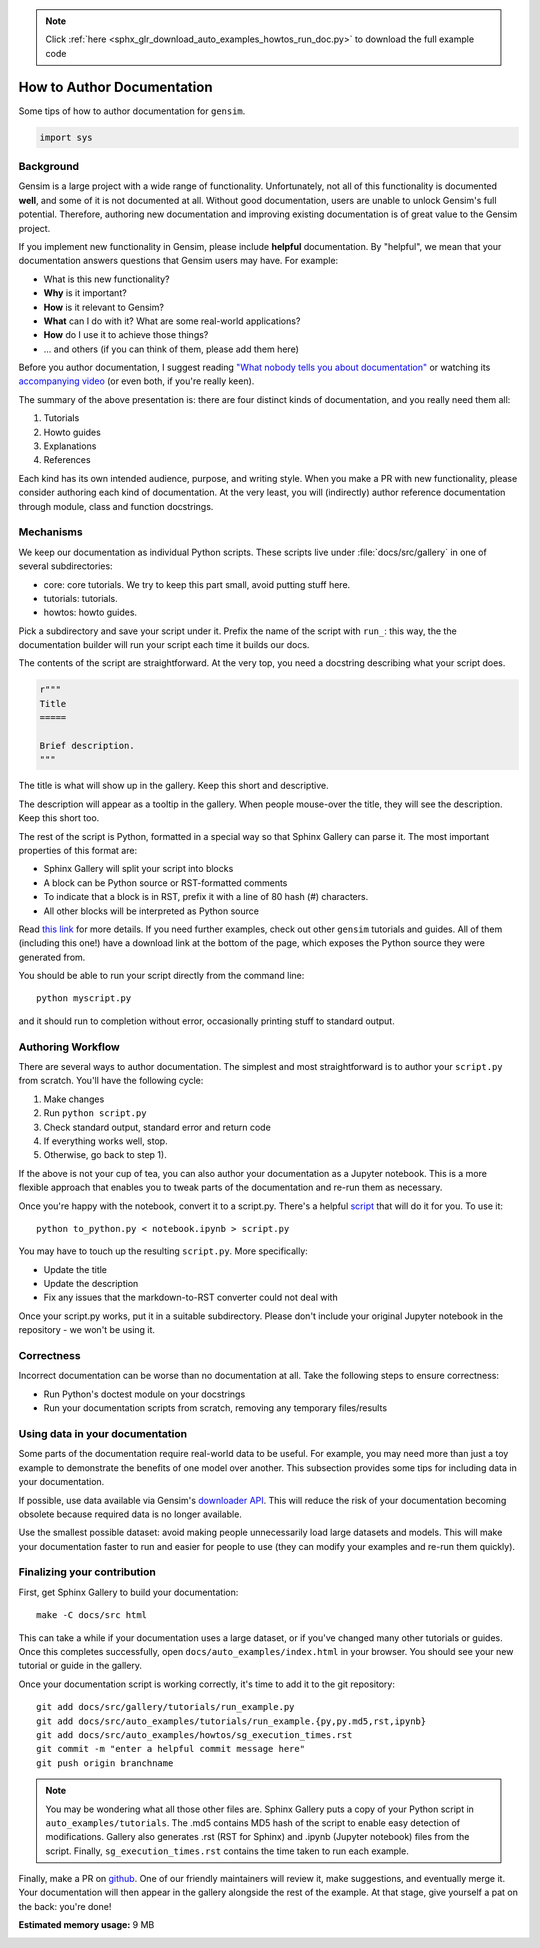 .. note::
    :class: sphx-glr-download-link-note

    Click :ref:`here <sphx_glr_download_auto_examples_howtos_run_doc.py>` to download the full example code
.. rst-class:: sphx-glr-example-title

.. _sphx_glr_auto_examples_howtos_run_doc.py:


How to Author Documentation
===========================

Some tips of how to author documentation for ``gensim``.

.. code-block:: default


    import sys







Background
----------

Gensim is a large project with a wide range of functionality.
Unfortunately, not all of this functionality is documented **well**, and some of it is not documented at all.
Without good documentation, users are unable to unlock Gensim's full potential.
Therefore, authoring new documentation and improving existing documentation is of great value to the Gensim project.

If you implement new functionality in Gensim, please include **helpful** documentation.
By "helpful", we mean that your documentation answers questions that Gensim users may have.
For example:

- What is this new functionality?
- **Why** is it important?
- **How** is it relevant to Gensim?
- **What** can I do with it? What are some real-world applications?
- **How** do I use it to achieve those things?
- ... and others (if you can think of them, please add them here)

Before you author documentation, I suggest reading
`"What nobody tells you about documentation" <https://www.divio.com/blog/documentation/>`__
or watching its `accompanying video <https://www.youtube.com/watch?v=t4vKPhjcMZg>`__
(or even both, if you're really keen).

The summary of the above presentation is: there are four distinct kinds of documentation, and you really need them all:

1. Tutorials
2. Howto guides
3. Explanations
4. References

Each kind has its own intended audience, purpose, and writing style.
When you make a PR with new functionality, please consider authoring each kind of documentation.
At the very least, you will (indirectly) author reference documentation through module, class and function docstrings.

Mechanisms
----------

We keep our documentation as individual Python scripts.
These scripts live under :file:`docs/src/gallery` in one of several subdirectories:

- core: core tutorials.  We try to keep this part small, avoid putting stuff here.
- tutorials: tutorials.
- howtos: howto guides.

Pick a subdirectory and save your script under it.
Prefix the name of the script with ``run_``: this way, the the documentation builder will run your script each time it builds our docs.

The contents of the script are straightforward.
At the very top, you need a docstring describing what your script does.


.. code-block:: default


    r"""
    Title
    =====

    Brief description.
    """







The title is what will show up in the gallery.
Keep this short and descriptive.

The description will appear as a tooltip in the gallery.
When people mouse-over the title, they will see the description.
Keep this short too.


The rest of the script is Python, formatted in a special way so that Sphinx Gallery can parse it.
The most important properties of this format are:

- Sphinx Gallery will split your script into blocks
- A block can be Python source or RST-formatted comments
- To indicate that a block is in RST, prefix it with a line of 80 hash (#) characters.
- All other blocks will be interpreted as Python source

Read `this link <https://sphinx-gallery.github.io/syntax.html>`__ for more details.
If you need further examples, check out other ``gensim`` tutorials and guides.
All of them (including this one!) have a download link at the bottom of the page, which exposes the Python source they were generated from.

You should be able to run your script directly from the command line::

  python myscript.py

and it should run to completion without error, occasionally printing stuff to standard output.


Authoring Workflow
------------------

There are several ways to author documentation.
The simplest and most straightforward is to author your ``script.py`` from scratch.
You'll have the following cycle:

1. Make changes
2. Run ``python script.py``
3. Check standard output, standard error and return code
4. If everything works well, stop.
5. Otherwise, go back to step 1).

If the above is not your cup of tea, you can also author your documentation as a Jupyter notebook.
This is a more flexible approach that enables you to tweak parts of the documentation and re-run them as necessary.

Once you're happy with the notebook, convert it to a script.py.
There's a helpful `script <https://github.com/mpenkov/gensim/blob/numfocus/docs/src/tools/to_python.py>`__ that will do it for you.
To use it::

    python to_python.py < notebook.ipynb > script.py

You may have to touch up the resulting ``script.py``.
More specifically:

- Update the title
- Update the description
- Fix any issues that the markdown-to-RST converter could not deal with

Once your script.py works, put it in a suitable subdirectory.
Please don't include your original Jupyter notebook in the repository - we won't be using it.

Correctness
-----------

Incorrect documentation can be worse than no documentation at all.
Take the following steps to ensure correctness:

- Run Python's doctest module on your docstrings
- Run your documentation scripts from scratch, removing any temporary files/results

Using data in your documentation
--------------------------------

Some parts of the documentation require real-world data to be useful.
For example, you may need more than just a toy example to demonstrate the benefits of one model over another.
This subsection provides some tips for including data in your documentation.

If possible, use data available via Gensim's
`downloader API <https://radimrehurek.com/gensim/gensim_numfocus/auto_examples/010_tutorials/run_downloader_api.html>`__.
This will reduce the risk of your documentation becoming obsolete because required data is no longer available.

Use the smallest possible dataset: avoid making people unnecessarily load large datasets and models.
This will make your documentation faster to run and easier for people to use (they can modify your examples and re-run them quickly).

Finalizing your contribution
----------------------------

First, get Sphinx Gallery to build your documentation::

    make -C docs/src html

This can take a while if your documentation uses a large dataset, or if you've changed many other tutorials or guides.
Once this completes successfully, open ``docs/auto_examples/index.html`` in your browser.
You should see your new tutorial or guide in the gallery.

Once your documentation script is working correctly, it's time to add it to the git repository::

    git add docs/src/gallery/tutorials/run_example.py
    git add docs/src/auto_examples/tutorials/run_example.{py,py.md5,rst,ipynb}
    git add docs/src/auto_examples/howtos/sg_execution_times.rst
    git commit -m "enter a helpful commit message here"
    git push origin branchname

.. Note::
  You may be wondering what all those other files are.
  Sphinx Gallery puts a copy of your Python script in ``auto_examples/tutorials``.
  The .md5 contains MD5 hash of the script to enable easy detection of modifications.
  Gallery also generates .rst (RST for Sphinx) and .ipynb (Jupyter notebook) files from the script.
  Finally, ``sg_execution_times.rst`` contains the time taken to run each example.

Finally, make a PR on `github <https://github.com/RaRe-Technologies/gensim>`__.
One of our friendly maintainers will review it, make suggestions, and eventually merge it.
Your documentation will then appear in the gallery alongside the rest of the example.
At that stage, give yourself a pat on the back: you're done!


.. rst-class:: sphx-glr-timing

   **Total running time of the script:** ( 0 minutes  0.161 seconds)

**Estimated memory usage:**  9 MB


.. _sphx_glr_download_auto_examples_howtos_run_doc.py:


.. only :: html

 .. container:: sphx-glr-footer
    :class: sphx-glr-footer-example



  .. container:: sphx-glr-download

     :download:`Download Python source code: run_doc.py <run_doc.py>`



  .. container:: sphx-glr-download

     :download:`Download Jupyter notebook: run_doc.ipynb <run_doc.ipynb>`


.. only:: html

 .. rst-class:: sphx-glr-signature

    `Gallery generated by Sphinx-Gallery <https://sphinx-gallery.readthedocs.io>`_

